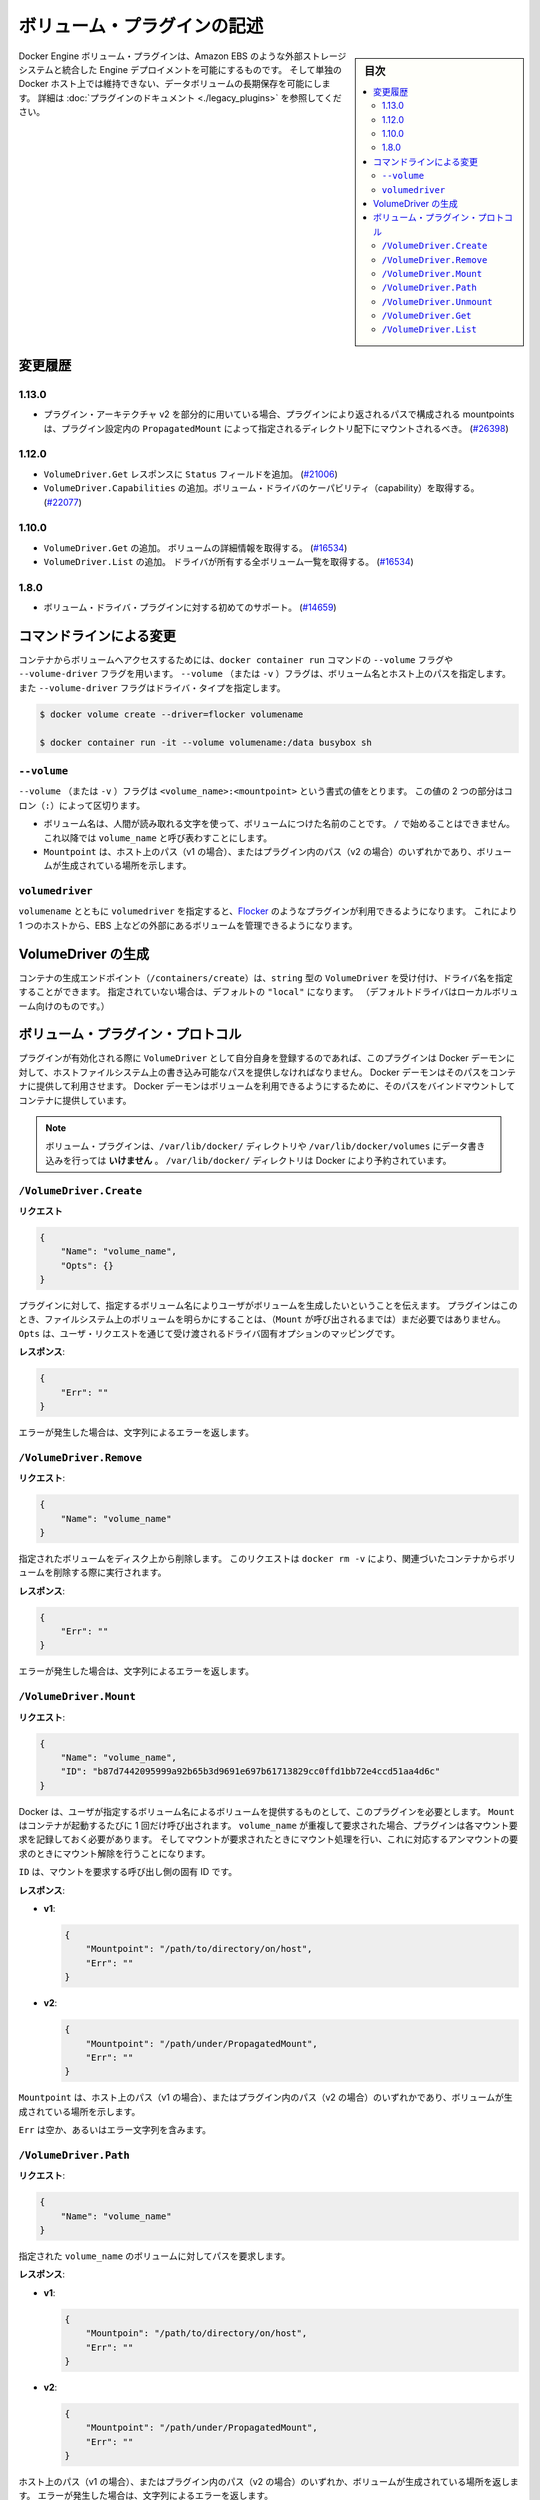 .. -*- coding: utf-8 -*-
.. https://docs.docker.com/engine/extend/plugins_volume/
.. doc version: 1.9
.. check date: 2016/01/09

.. Write a volume plugin

.. _write-a-volume-plugin:

========================================
ボリューム・プラグインの記述
========================================

.. sidebar:: 目次

   .. contents:: 
       :depth: 3
       :local:

.. Docker Engine volume plugins enable Engine deployments to be integrated with
   external storage systems such as Amazon EBS, and enable data volumes to persist
   beyond the lifetime of a single Docker host. See the
   [plugin documentation](legacy_plugins.md) for more information.

Docker Engine ボリューム・プラグインは、Amazon EBS のような外部ストレージシステムと統合した Engine デプロイメントを可能にするものです。
そして単独の Docker ホスト上では維持できない、データボリュームの長期保存を可能にします。
詳細は :doc:`プラグインのドキュメント <./legacy_plugins>` を参照してください。

.. ## Changelog

.. _changelog:

変更履歴
=========

.. ### 1.13.0

1.13.0
-------

.. - If used as part of the v2 plugin architecture, mountpoints that are part of
     paths returned by the plugin must be mounted under the directory specified by
     `PropagatedMount` in the plugin configuration
     ([#26398](https://github.com/docker/docker/pull/26398))

* プラグイン・アーキテクチャ v2 を部分的に用いている場合、プラグインにより返されるパスで構成される mountpoints は、プラグイン設定内の ``PropagatedMount`` によって指定されるディレクトリ配下にマウントされるべき。
  (`#26398 <https://github.com/docker/docker/pull/26398>`_)

.. ### 1.12.0

1.12.0
-------

.. - Add `Status` field to `VolumeDriver.Get` response
     ([#21006](https://github.com/docker/docker/pull/21006#))
   - Add `VolumeDriver.Capabilities` to get capabilities of the volume driver
     ([#22077](https://github.com/docker/docker/pull/22077))

* ``VolumeDriver.Get`` レスポンスに ``Status`` フィールドを追加。
  (`#21006 <https://github.com/docker/docker/pull/21006#>`_)
* ``VolumeDriver.Capabilities`` の追加。ボリューム・ドライバのケーパビリティ（capability）を取得する。
  (`#22077 <https://github.com/docker/docker/pull/22077>`_)

.. ### 1.10.0

1.10.0
-------

.. - Add `VolumeDriver.Get` which gets the details about the volume
     ([#16534](https://github.com/docker/docker/pull/16534))
   - Add `VolumeDriver.List` which lists all volumes owned by the driver
     ([#16534](https://github.com/docker/docker/pull/16534))

* ``VolumeDriver.Get`` の追加。 ボリュームの詳細情報を取得する。
  (`#16534 <https://github.com/docker/docker/pull/16534>`_)
* ``VolumeDriver.List`` の追加。 ドライバが所有する全ボリューム一覧を取得する。
  (`#16534 <https://github.com/docker/docker/pull/16534>`_)

.. ### 1.8.0

1.8.0
------

.. - Initial support for volume driver plugins
     ([#14659](https://github.com/docker/docker/pull/14659))

* ボリューム・ドライバ・プラグインに対する初めてのサポート。
  (`#14659 <https://github.com/docker/docker/pull/14659>`_)

.. ## Command-line changes

.. _command-line-changes:

コマンドラインによる変更
=========================

.. To give a container access to a volume, use the `--volume` and `--volume-driver`
   flags on the `docker container run` command.  The `--volume` (or `-v`) flag
   accepts a volume name and path on the host, and the `--volume-driver` flag
   accepts a driver type.

コンテナからボリュームへアクセスするためには、``docker container run`` コマンドの ``--volume`` フラグや ``--volume-driver`` フラグを用います。
``--volume`` （または ``-v`` ）フラグは、ボリューム名とホスト上のパスを指定します。
また ``--volume-driver`` フラグはドライバ・タイプを指定します。

.. ```bash
   $ docker volume create --driver=flocker volumename

   $ docker container run -it --volume volumename:/data busybox sh
   ```

.. code-block:: bash

   $ docker volume create --driver=flocker volumename

   $ docker container run -it --volume volumename:/data busybox sh

.. ### `--volume`

``--volume``
-------------

.. The `--volume` (or `-v`) flag takes a value that is in the format
   `<volume_name>:<mountpoint>`. The two parts of the value are
   separated by a colon (`:`) character.

``--volume`` （または ``-v`` ）フラグは ``<volume_name>:<mountpoint>`` という書式の値をとります。
この値の 2 つの部分はコロン（``:``）によって区切ります。

.. - The volume name is a human-readable name for the volume, and cannot begin with
     a `/` character. It is referred to as `volume_name` in the rest of this topic.
   - The `Mountpoint` is the path on the host (v1) or in the plugin (v2) where the
     volume has been made available.

* ボリューム名は、人間が読み取れる文字を使って、ボリュームにつけた名前のことです。
  ``/`` で始めることはできません。
  これ以降では ``volume_name`` と呼び表わすことにします。
* ``Mountpoint`` は、ホスト上のパス（v1 の場合）、またはプラグイン内のパス（v2 の場合）のいずれかであり、ボリュームが生成されている場所を示します。

.. ### `volumedriver`

``volumedriver``
-----------------

.. Specifying a `volumedriver` in conjunction with a `volumename` allows you to
   use plugins such as [Flocker](https://github.com/ScatterHQ/flocker) to manage
   volumes external to a single host, such as those on EBS.

``volumename`` とともに ``volumedriver`` を指定すると、`Flocker <https://github.com/ScatterHQ/flocker>`_ のようなプラグインが利用できるようになります。
これにより 1 つのホストから、EBS 上などの外部にあるボリュームを管理できるようになります。

.. ## Create a VolumeDriver

VolumeDriver の生成
====================

.. The container creation endpoint (`/containers/create`) accepts a `VolumeDriver`
   field of type `string` allowing to specify the name of the driver. If not
   specified, it defaults to `"local"` (the default driver for local volumes).

コンテナの生成エンドポイント（``/containers/create``）は、``string`` 型の ``VolumeDriver`` を受け付け、ドライバ名を指定することができます。
指定されていない場合は、デフォルトの ``"local"`` になります。
（デフォルトドライバはローカルボリューム向けのものです。）

.. ## Volume plugin protocol

ボリューム・プラグイン・プロトコル
========================================

.. If a plugin registers itself as a `VolumeDriver` when activated, it must
   provide the Docker Daemon with writeable paths on the host filesystem. The Docker
   daemon provides these paths to containers to consume. The Docker daemon makes
   the volumes available by bind-mounting the provided paths into the containers.

プラグインが有効化される際に ``VolumeDriver`` として自分自身を登録するのであれば、このプラグインは Docker デーモンに対して、ホストファイルシステム上の書き込み可能なパスを提供しなければなりません。
Docker デーモンはそのパスをコンテナに提供して利用させます。
Docker デーモンはボリュームを利用できるようにするために、そのパスをバインドマウントしてコンテナに提供しています。

.. > **Note**: Volume plugins should *not* write data to the `/var/lib/docker/`
   > directory, including `/var/lib/docker/volumes`. The `/var/lib/docker/`
   > directory is reserved for Docker.

.. note::

   ボリューム・プラグインは、``/var/lib/docker/`` ディレクトリや ``/var/lib/docker/volumes`` にデータ書き込みを行っては **いけません** 。
   ``/var/lib/docker/`` ディレクトリは Docker により予約されています。

.. ### `/VolumeDriver.Create`

``/VolumeDriver.Create``
-------------------------

.. **Request**:
**リクエスト**

.. ```json
   {
       "Name": "volume_name",
       "Opts": {}
   }
   ```
.. code-block:: json

   {
       "Name": "volume_name",
       "Opts": {}
   }

.. Instruct the plugin that the user wants to create a volume, given a user
   specified volume name. The plugin does not need to actually manifest the
   volume on the filesystem yet (until `Mount` is called).
   `Opts` is a map of driver specific options passed through from the user request.

プラグインに対して、指定するボリューム名によりユーザがボリュームを生成したいということを伝えます。
プラグインはこのとき、ファイルシステム上のボリュームを明らかにすることは、（``Mount`` が呼び出されるまでは）まだ必要ではありません。
``Opts`` は、ユーザ・リクエストを通じて受け渡されるドライバ固有オプションのマッピングです。

.. **Response**:
**レスポンス**:

.. ```json
   {
       "Err": ""
   }
   ```
.. code-block:: json

   {
       "Err": ""
   }

.. Respond with a string error if an error occurred.

エラーが発生した場合は、文字列によるエラーを返します。

.. ### `/VolumeDriver.Remove`

``/VolumeDriver.Remove``
-------------------------

.. **Request**:
**リクエスト**:

.. ```json
   {
       "Name": "volume_name"
   }
   ```
.. code-block:: json

   {
       "Name": "volume_name"
   }

.. Delete the specified volume from disk. This request is issued when a user
   invokes `docker rm -v` to remove volumes associated with a container.

指定されたボリュームをディスク上から削除します。
このリクエストは ``docker rm -v`` により、関連づいたコンテナからボリュームを削除する際に実行されます。

.. **Response**:
**レスポンス**:

.. ```json
   {
       "Err": ""
   }
   ```
.. code-block:: json

   {
       "Err": ""
   }

.. Respond with a string error if an error occurred.

エラーが発生した場合は、文字列によるエラーを返します。

.. ### `/VolumeDriver.Mount`

``/VolumeDriver.Mount``
------------------------

.. **Request**:
**リクエスト**:

.. ```json
   {
       "Name": "volume_name",
       "ID": "b87d7442095999a92b65b3d9691e697b61713829cc0ffd1bb72e4ccd51aa4d6c"
   }
   ```
.. code-block:: json

   {
       "Name": "volume_name",
       "ID": "b87d7442095999a92b65b3d9691e697b61713829cc0ffd1bb72e4ccd51aa4d6c"
   }

.. Docker requires the plugin to provide a volume, given a user specified volume
   name. `Mount` is called once per container start. If the same `volume_name` is requested
   more than once, the plugin may need to keep track of each new mount request and provision
   at the first mount request and deprovision at the last corresponding unmount request.

Docker は、ユーザが指定するボリューム名によるボリュームを提供するものとして、このプラグインを必要とします。
``Mount`` はコンテナが起動するたびに 1 回だけ呼び出されます。
``volume_name`` が重複して要求された場合、プラグインは各マウント要求を記録しておく必要があります。
そしてマウントが要求されたときにマウント処理を行い、これに対応するアンマウントの要求のときにマウント解除を行うことになります。

.. `ID` is a unique ID for the caller that is requesting the mount.

``ID`` は、マウントを要求する呼び出し側の固有 ID です。

.. **Response**:

**レスポンス**:

- **v1**:

  .. ```json
     {
         "Mountpoint": "/path/to/directory/on/host",
         "Err": ""
     }
     ```

  .. code-block:: json

     {
         "Mountpoint": "/path/to/directory/on/host",
         "Err": ""
     }

- **v2**:

  .. ```json
     {
         "Mountpoint": "/path/under/PropagatedMount",
         "Err": ""
     }
     ```

  .. code-block:: json

     {
         "Mountpoint": "/path/under/PropagatedMount",
         "Err": ""
     }

.. `Mountpoint` is the path on the host (v1) or in the plugin (v2) where the volume
   has been made available.

``Mountpoint`` は、ホスト上のパス（v1 の場合）、またはプラグイン内のパス（v2 の場合）のいずれかであり、ボリュームが生成されている場所を示します。

.. `Err` is either empty or contains an error string.

``Err`` は空か、あるいはエラー文字列を含みます。

.. ### `/VolumeDriver.Path`

``/VolumeDriver.Path``
-----------------------

.. **Request**:
**リクエスト**:

.. ```json
   {
       "Name": "volume_name"
   }
   ```
.. code-block:: json

   {
       "Name": "volume_name"
   }

.. Request the path to the volume with the given `volume_name`.

指定された ``volume_name`` のボリュームに対してパスを要求します。

.. **Response**:
**レスポンス**:

- **v1**:

  .. ```json
     {
         "Mountpoin": "/path/to/directory/on/host",
         "Err": ""
     }
     ```

  .. code-block:: json

     {
         "Mountpoin": "/path/to/directory/on/host",
         "Err": ""
     }

- **v2**:

  .. ```json
     {
         "Mountpoint": "/path/under/PropagatedMount",
         "Err": ""
     }
     ```

  .. code-block:: json

     {
         "Mountpoint": "/path/under/PropagatedMount",
         "Err": ""
     }

.. Respond with the path on the host (v1) or inside the plugin (v2) where the
   volume has been made available, and/or a string error if an error occurred.

ホスト上のパス（v1 の場合）、またはプラグイン内のパス（v2 の場合）のいずれか、ボリュームが生成されている場所を返します。
エラーが発生した場合は、文字列によるエラーを返します。

.. `Mountpoint` is optional. However, the plugin may be queried again later if one
   is not provided.

``Mountpoint`` は常に必要なものではありません。
ただしプラグインが利用できない状態になったときに、もう一度検索のために利用できます。


.. ### `/VolumeDriver.Unmount`

``/VolumeDriver.Unmount``
--------------------------

.. **Request**:
**リクエスト**:

.. ```json
   {
       "Name": "volume_name",
       "ID": "b87d7442095999a92b65b3d9691e697b61713829cc0ffd1bb72e4ccd51aa4d6c"
   }
   ```

.. code-block:: json

   {
       "Name": "volume_name",
       "ID": "b87d7442095999a92b65b3d9691e697b61713829cc0ffd1bb72e4ccd51aa4d6c"
   }

.. Docker is no longer using the named volume. `Unmount` is called once per
   container stop. Plugin may deduce that it is safe to deprovision the volume at
   this point.

Docker は名前つきボリュームを利用していません。
``Unmount`` はコンテナが停止するたびに 1 回だけ呼び出されます。
プラグインは、この時点でボリュームを削除しておくのが安全かもしれません。

.. `ID` is a unique ID for the caller that is requesting the mount.

``ID`` は、アンマウントを要求する呼び出し側の固有 ID です。

.. **Response**:
**レスポンス**:

.. ```json
   {
       "Err": ""
   }
   ```

.. code-block:: json

   {
       "Err": ""
   }

.. Respond with a string error if an error occurred.

エラーが発生した場合は、文字列によるエラーを返します。

.. ### `/VolumeDriver.Get`

``/VolumeDriver.Get``
----------------------

.. **Request**:
**リクエスト**:

.. ```json
   {
       "Name": "volume_name"
   }
   ```
.. code-block:: json

   {
       "Name": "volume_name"
   }

.. Get info about `volume_name`.

``volume_name`` に関する情報を取得します。


.. **Response**:
**レスポンス**:

- **v1**:

  .. ```json
     {
       "Volume": {
         "Name": "volume_name",
         "Mountpoint": "/path/to/directory/on/host",
         "Status": {}
       },
       "Err": ""
     }
     ```

  .. code-block:: json

     {
       "Volume": {
         "Name": "volume_name",
         "Mountpoint": "/path/to/directory/on/host",
         "Status": {}
       },
       "Err": ""
     }

- **v2**:

  .. ```json
     {
       "Volume": {
         "Name": "volume_name",
         "Mountpoint": "/path/under/PropagatedMount",
         "Status": {}
       },
       "Err": ""
     }
     ```
  .. code-block:: json

     {
       "Volume": {
         "Name": "volume_name",
         "Mountpoint": "/path/under/PropagatedMount",
         "Status": {}
       },
       "Err": ""
     }

.. Respond with a string error if an error occurred. `Mountpoint` and `Status` are
   optional.

エラーが発生した場合は、文字列によるエラーを返します。
``Mountpoint`` と ``Status`` は常に必要なものではありません。


.. ### /VolumeDriver.List

``/VolumeDriver.List``
-----------------------

.. **Request**:
**リクエスト**:

.. ```json
   {}
   ```
.. code-block:: json

   {}

.. Get the list of volumes registered with the plugin.

プラグインに登録されているボリュームの一覧を取得します。

.. **Response**:
**レスポンス**:

- **v1**:

  .. ```json
     {
       "Volumes": [
         {
           "Name": "volume_name",
           "Mountpoint": "/path/to/directory/on/host"
         }
       ],
       "Err": ""
     }
     ```
  .. code-block:: json

     {
       "Volumes": [
         {
           "Name": "volume_name",
           "Mountpoint": "/path/to/directory/on/host"
         }
       ],
       "Err": ""
     }

- **v2**:

  .. ```json
     {
       "Volumes": [
         {
           "Name": "volume_name",
           "Mountpoint": "/path/under/PropagatedMount"
         }
       ],
       "Err": ""
     }
     ```
  .. code-block:: json

     {
       "Volumes": [
         {
           "Name": "volume_name",
           "Mountpoint": "/path/under/PropagatedMount"
         }
       ],
       "Err": ""
     }

.. Respond with a string error if an error occurred. `Mountpoint` is optional.

エラーが発生した場合は、文字列によるエラーを返します。
``Mountpoint`` は常に必要なものではありません。

.. ### /VolumeDriver.Capabilities

``/VolumeDriver.Capabilities``

.. **Request**:
**リクエスト**:

.. ```json
   {}
   ```

.. code-block:: json

   {}

.. Get the list of capabilities the driver supports.

ドライバがサポートするケーパビリティ（capability）の一覧を取得します。

.. The driver is not required to implement `Capabilities`. If it is not
   implemented, the default values are used.

ドライバは必ず ``Capalibities`` を実装しなければならないわけではありません。
実装されていなければデフォルトの値が用いられます。

.. **Response**:
**レスポンス**:

.. ```json
   {
     "Capabilities": {
       "Scope": "global"
     }
   }
   ```
.. code-block:: json

   {
     "Capabilities": {
       "Scope": "global"
     }
   }

.. Supported scopes are `global` and `local`. Any other value in `Scope` will be
   ignored, and `local` is used. `Scope` allows cluster managers to handle the
   volume in different ways. For instance, a scope of `global`, signals to the
   cluster manager that it only needs to create the volume once instead of on each
   Docker host. More capabilities may be added in the future.

サポートされているスコープは ``global`` と ``local`` です。
``Scope`` において他の値があると無視されて ``local`` が用いられます。
``Scope`` はクラスタ・マネージャに対して、さまざまな方法によりボリュームを取り扱えるようにします。
たとえば ``global`` スコープは、クラスタ・マネージャに対して、ただ一度だけボリュームを生成すればよいことを伝えます。つまり Docker ホストの個々において、ボリューム生成は不要とします。
ケーパビリティの機能は将来、さらに充足されるかもしれません。

.. seealso:: 

   Write a volume plugin
      https://docs.docker.com/engine/extend/plugins_volume/
